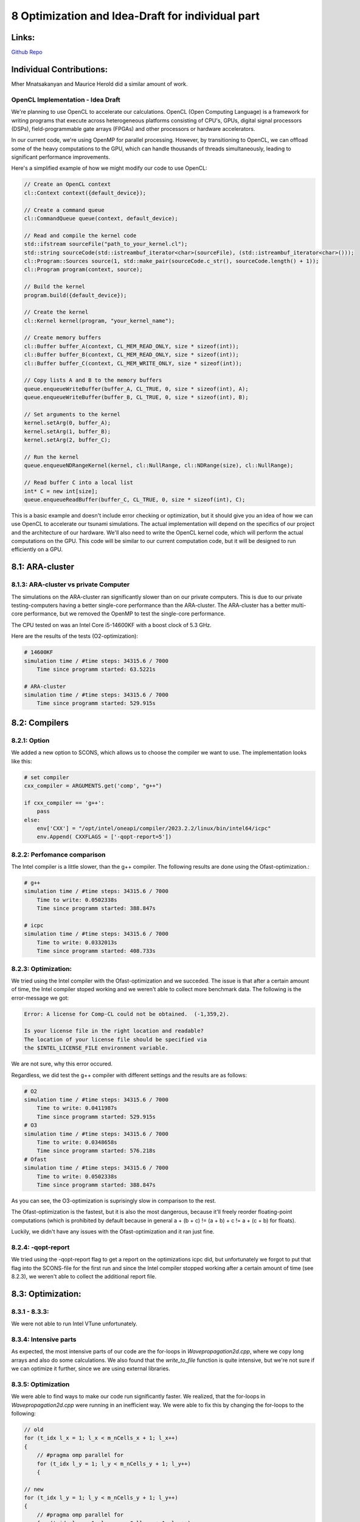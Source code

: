 8 Optimization and Idea-Draft for individual part
=================================================

Links:
------------

`Github Repo <https://github.com/MherMnatsakanyan03/tsunami_lab.git>`_


Individual Contributions:
-------------------------

Mher Mnatsakanyan and Maurice Herold did a similar amount of work.


OpenCL Implementation - Idea Draft
^^^^^^^^^^^^^^^^^^^^^^^^^^^^^^^^^^

We're planning to use OpenCL to accelerate our calculations. OpenCL (Open Computing Language)
is a framework for writing programs that execute across heterogeneous platforms consisting of
CPU's, GPUs, digital signal processors (DSPs), field-programmable gate arrays (FPGAs) and other
processors or hardware accelerators.

In our current code, we're using OpenMP for parallel processing. However, by transitioning to OpenCL,
we can offload some of the heavy computations to the GPU, which can handle thousands of threads
simultaneously, leading to significant performance improvements.

Here's a simplified example of how we might modify our code to use OpenCL:

.. code:: cpp

    // Create an OpenCL context
    cl::Context context({default_device});

    // Create a command queue
    cl::CommandQueue queue(context, default_device);

    // Read and compile the kernel code
    std::ifstream sourceFile("path_to_your_kernel.cl");
    std::string sourceCode(std::istreambuf_iterator<char>(sourceFile), (std::istreambuf_iterator<char>()));
    cl::Program::Sources source(1, std::make_pair(sourceCode.c_str(), sourceCode.length() + 1));
    cl::Program program(context, source);

    // Build the kernel
    program.build({default_device});

    // Create the kernel
    cl::Kernel kernel(program, "your_kernel_name");

    // Create memory buffers
    cl::Buffer buffer_A(context, CL_MEM_READ_ONLY, size * sizeof(int));
    cl::Buffer buffer_B(context, CL_MEM_READ_ONLY, size * sizeof(int));
    cl::Buffer buffer_C(context, CL_MEM_WRITE_ONLY, size * sizeof(int));

    // Copy lists A and B to the memory buffers
    queue.enqueueWriteBuffer(buffer_A, CL_TRUE, 0, size * sizeof(int), A);
    queue.enqueueWriteBuffer(buffer_B, CL_TRUE, 0, size * sizeof(int), B);

    // Set arguments to the kernel
    kernel.setArg(0, buffer_A);
    kernel.setArg(1, buffer_B);
    kernel.setArg(2, buffer_C);

    // Run the kernel
    queue.enqueueNDRangeKernel(kernel, cl::NullRange, cl::NDRange(size), cl::NullRange);

    // Read buffer C into a local list
    int* C = new int[size];
    queue.enqueueReadBuffer(buffer_C, CL_TRUE, 0, size * sizeof(int), C);

This is a basic example and doesn't include error checking or optimization, but it should give
you an idea of how we can use OpenCL to accelerate our tsunami simulations. The actual implementation
will depend on the specifics of our project and the architecture of our hardware. We'll also
need to write the OpenCL kernel code, which will perform the actual computations on the GPU.
This code will be similar to our current computation code, but it will be designed to run efficiently
on a GPU. 


8.1: ARA-cluster
----------------

8.1.3: ARA-cluster vs private Computer
^^^^^^^^^^^^^^^^^^^^^^^^^^^^^^^^^^^^^^

The simulations on the ARA-cluster ran significantly slower than on our private computers.
This is due to our private testing-computers having a better single-core performance than the
ARA-cluster. The ARA-cluster has a better multi-core performance, but we removed the OpenMP
to test the single-core performance.

The CPU tested on was an Intel Core i5-14600KF with a boost clock of 5.3 GHz.

Here are the results of the tests (O2-optimization):

.. code:: python

    # 14600KF
    simulation time / #time steps: 34315.6 / 7000
        Time since programm started: 63.5221s

    # ARA-cluster
    simulation time / #time steps: 34315.6 / 7000
        Time since programm started: 529.915s


8.2: Compilers
--------------

8.2.1: Option
^^^^^^^^^^^^^

We added a new option to SCONS, which allows us to choose the compiler we want to use.
The implementation looks like this:

.. code:: python

    # set compiler
    cxx_compiler = ARGUMENTS.get('comp', "g++")

    if cxx_compiler == 'g++':
        pass
    else:
        env['CXX'] = "/opt/intel/oneapi/compiler/2023.2.2/linux/bin/intel64/icpc"
        env.Append( CXXFLAGS = ['-qopt-report=5'])

8.2.2: Perfomance comparison
^^^^^^^^^^^^^^^^^^^^^^^^^^^^

The Intel compiler is a little slower, than the g++ compiler. The following results are
done using the Ofast-optimization.:

.. code:: python

    # g++
    simulation time / #time steps: 34315.6 / 7000
        Time to write: 0.0502338s
        Time since programm started: 388.847s

    # icpc
    simulation time / #time steps: 34315.6 / 7000
        Time to write: 0.0332013s
        Time since programm started: 408.733s


8.2.3: Optimization:
^^^^^^^^^^^^^^^^^^^^

We tried using the Intel compiler with the Ofast-optimization and we succeded.
The issue is that after a certain amount of time, the Intel compiler stoped
working and we weren't able to collect more benchmark data. The following
is the error-message we got:

.. code::

    Error: A license for Comp-CL could not be obtained.  (-1,359,2).

    Is your license file in the right location and readable?
    The location of your license file should be specified via
    the $INTEL_LICENSE_FILE environment variable.

We are not sure, why this error occured.

Regardless, we did test the g++ compiler with different settings and the 
results are as follows:

.. code:: python

    # O2
    simulation time / #time steps: 34315.6 / 7000
        Time to write: 0.0411987s
        Time since programm started: 529.915s
    # O3
    simulation time / #time steps: 34315.6 / 7000
        Time to write: 0.0348658s
        Time since programm started: 576.218s
    # Ofast
    simulation time / #time steps: 34315.6 / 7000
        Time to write: 0.0502338s
        Time since programm started: 388.847s


As you can see, the O3-optimization is suprisingly slow in comparison to the rest.

The Ofast-optimization is the fastest, but it is also the most dangerous, because
it'll freely reorder floating-point computations (which is prohibited by default because
in general a + (b + c) != (a + b) + c != a + (c + b) for floats).

Luckily, we didn't have any issues with the Ofast-optimization and it ran just fine.

8.2.4: -qopt-report
^^^^^^^^^^^^^^^^^^^

We tried using the -qopt-report flag to get a report on the optimizations icpc did,
but unfortunately we forgot to put that flag into the SCONS-file for the first run
and since the Intel compiler stopped working after a certain amount of time (see 8.2.3),
we weren't able to collect the additional report file.


8.3: Optimization:
------------------

8.3.1 - 8.3.3:
^^^^^^^^^^^^^^

We were not able to run Intel VTune unfortunately.

8.3.4: Intensive parts
^^^^^^^^^^^^^^^^^^^^^^

As expected, the most intensive parts of our code are the for-loops in `Wavepropagation2d.cpp`, where
we copy long arrays and also do some calculations. We also found that the `write_to_file` function
is quite intensive, but we're not sure if we can optimize it further, since we are using external
libraries.

8.3.5: Optimization
^^^^^^^^^^^^^^^^^^^^

We were able to find ways to make our code run significantly faster.
We realized, that the for-loops in `Wavepropagation2d.cpp` were running in an
inefficient way. We were able to fix this by changing the for-loops to the following:

.. code:: c++

    // old
    for (t_idx l_x = 1; l_x < m_nCells_x + 1; l_x++)
    {
        // #pragma omp parallel for
        for (t_idx l_y = 1; l_y < m_nCells_y + 1; l_y++)
        {

    // new
    for (t_idx l_y = 1; l_y < m_nCells_y + 1; l_y++)
    {
        // #pragma omp parallel for
        for (t_idx l_x = 1; l_x < m_nCells_x + 1; l_x++)
        {

This change was due to the fact that the for-loops were running in a column-major
way before, which made it so that each array needed to be loaded again for each
iteration of the inner for-loop. By changing the for-loops to run in a row-major
way, we were able to significantly reduce the amount of times the arrays needed
to be loaded.

.. code:: python

    # original
    simulation time / #time steps: 35878.6 / 11000
        Time since programm started: 528.046s
    # Optimized x-sweep
    simulation time / #time steps: 35878.6 / 11000
        Time since programm started: 424.735s
    # Optimized y-sweep
    simulation time / #time steps: 35878.6 / 11000
        Time since programm started: 368.706s
    # Optimized x-sweep + y-sweep
    simulation time / #time steps: 35878.6 / 11000
        Time since programm started: 337.627s
    #Optimized just copy-loops
    simulation time / #time steps: 35878.6 / 11000
        Time since programm started: 326.54s
    # all optimizations
    simulation time / #time steps: 35878.6 / 11000
        Time since programm started: 218.302s


This means that we were able to reduce the runtime by 58.9% by just changing the
for-loops to run in a row-major way.

Spoiler for next week: OpenMP ran even smoother than that:

.. code:: python

    # all optimizations + OpenMP
    simulation time / #time steps: 35878.6 / 11000
        Time since programm started: 27.8955s
